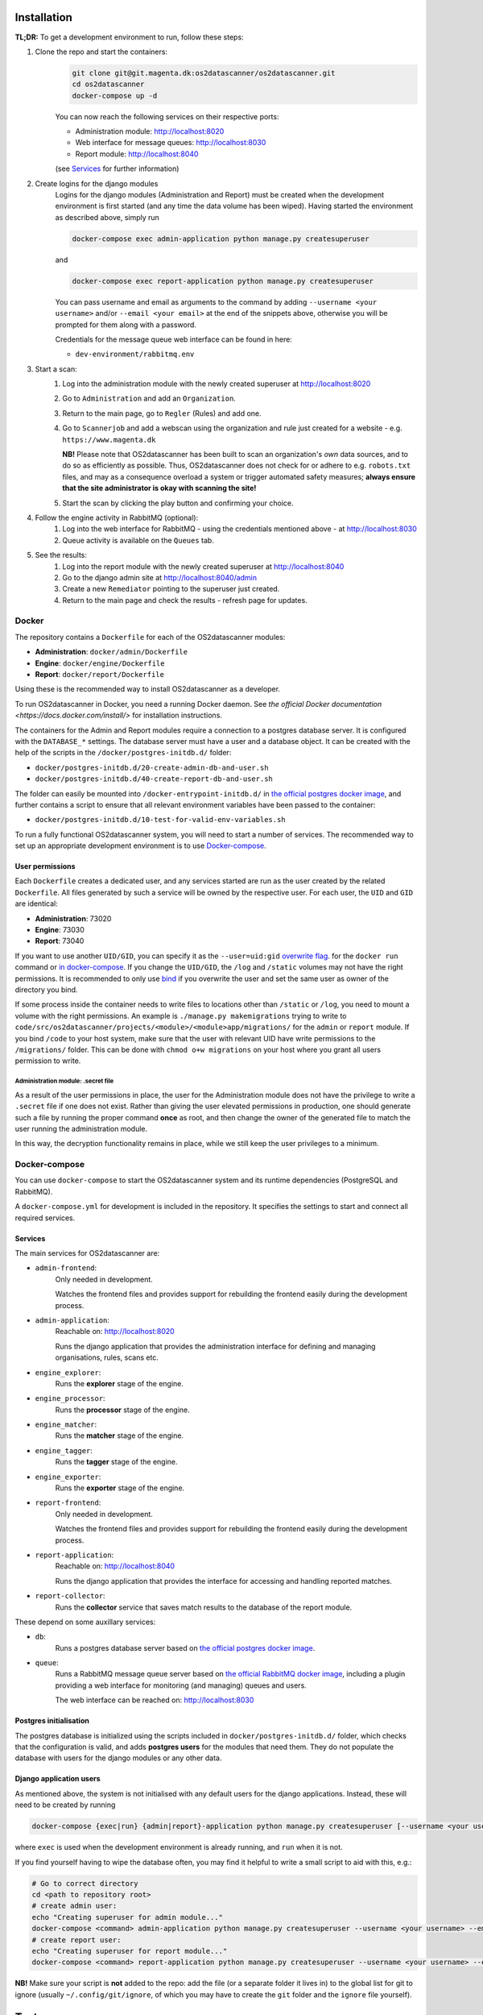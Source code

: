 Installation
============

**TL;DR:**
To get a development environment to run, follow these steps:

#. Clone the repo and start the containers:
    .. code-block:: bash

        git clone git@git.magenta.dk:os2datascanner/os2datascanner.git
        cd os2datascanner
        docker-compose up -d

    You can now reach the following services on their respective ports:

    - Administration module: http://localhost:8020
    - Web interface for message queues: http://localhost:8030
    - Report module: http://localhost:8040

    (see `Services`_ for further information)

#. Create logins for the django modules
    Logins for the django modules (Administration and Report) must be created when
    the development environment is first started (and any time the data volume has
    been wiped).
    Having started the environment as described above, simply run

    .. code-block:: bash

        docker-compose exec admin-application python manage.py createsuperuser

    and

    .. code-block:: bash

        docker-compose exec report-application python manage.py createsuperuser

    You can pass username and email as arguments to the command by adding
    ``--username <your username>`` and/or  ``--email <your email>`` at the
    end of the snippets above, otherwise you will be prompted for them along with a
    password.

    Credentials for the message queue web interface can be found in here:

    - ``dev-environment/rabbitmq.env``

#. Start a scan:
    #. Log into the administration module with the newly created superuser at
       http://localhost:8020
    #. Go to ``Administration`` and add an ``Organization``.
    #. Return to the main page, go to ``Regler`` (Rules) and add one.
    #. Go to ``Scannerjob`` and add a webscan using the organization and rule
       just created for a website - e.g. ``https://www.magenta.dk``

       **NB!** Please note that OS2datascanner has been built to scan an
       organization's *own* data sources, and to do so as efficiently as
       possible. Thus, OS2datascanner does not check for or adhere to e.g.
       ``robots.txt`` files, and may as a consequence overload a system or
       trigger automated safety measures; **always ensure that the site
       administrator is okay with scanning the site!**
    #. Start the scan by clicking the play button and confirming your choice.

#. Follow the engine activity in RabbitMQ (optional):
    #. Log into the web interface for RabbitMQ - using the credentials
       mentioned above - at
       http://localhost:8030
    #. Queue activity is available on the ``Queues`` tab.

#. See the results:
    #. Log into the report module with the newly created superuser at
       http://localhost:8040
    #. Go to the django admin site at
       http://localhost:8040/admin
    #. Create a new ``Remediator`` pointing to the superuser just created.
    #. Return to the main page and check the results - refresh page for updates.

Docker
------

The repository contains a ``Dockerfile`` for each of the OS2datascanner
modules:

- **Administration**: ``docker/admin/Dockerfile``
- **Engine**: ``docker/engine/Dockerfile``
- **Report**: ``docker/report/Dockerfile``

Using these is the recommended way to
install OS2datascanner as a developer.

.. TODO: adjust section when the set-up has matured.
    `as a developer` -> `both as a developer and in production.

    All releases are pushed to Docker Hub at <link to our registry> under the
    ``latest`` tag.

To run OS2datascanner in Docker, you need a running Docker daemon. See
`the official Docker documentation <https://docs.docker.com/install/>` for
installation instructions.

The containers for the Admin and Report modules require a connection to a
postgres database server. It is configured with the ``DATABASE_*`` settings.
The database server must have a user and a database object. It can be created
with the help of the scripts in the ``/docker/postgres-initdb.d/`` folder:

- ``docker/postgres-initdb.d/20-create-admin-db-and-user.sh``
- ``docker/postgres-initdb.d/40-create-report-db-and-user.sh``

The folder can easily be mounted into ``/docker-entrypoint-initdb.d/`` in
`the official postgres docker image <https://hub.docker.com/_/postgres>`_, and
further contains a script to ensure that all relevant environment variables
have been passed to the container:

- ``docker/postgres-initdb.d/10-test-for-valid-env-variables.sh``

To run a fully functional OS2datascanner system, you will need to start a number
of services. The recommended way to set up an appropriate development environment
is to use `Docker-compose`_.

.. TODO: fill in section on starting each service when the set-up has matured.

..
    Static files
    ^^^^^^^^^^^^

..
    Logs
    ^^^^

User permissions
^^^^^^^^^^^^^^^^

Each ``Dockerfile`` creates a dedicated user, and any services started are run
as the user created by the related ``Dockerfile``. All files generated by such
a service will be owned by the respective user. For each user, the ``UID`` and
``GID`` are identical:

- **Administration**: 73020
- **Engine**: 73030
- **Report**: 73040

If you want to use another ``UID/GID``, you can specify it as the
``--user=uid:gid``
`overwrite flag <https://docs.docker.com/engine/reference/run/#user>`_. for the
``docker run`` command or
`in docker-compose <https://docs.docker.com/compose/compose-file/#domainname-hostname-ipc-mac_address-privileged-read_only-shm_size-stdin_open-tty-user-working_dir>`_.
If you change the ``UID/GID``, the ``/log`` and ``/static`` volumes may not
have the right permissions. It is recommended to only use
`bind <https://docs.docker.com/storage/bind-mounts/>`_ if you overwrite the
user and set the same user as owner of the directory you bind.

If some process inside the container needs to write files to locations other
than ``/static`` or ``/log``, you need to mount a volume with the right
permissions. An example is ``./manage.py makemigrations`` trying to write to
``code/src/os2datascanner/projects/<module>/<module>app/migrations/`` for the
``admin`` or ``report`` module.
If you bind ``/code`` to your host system, make sure that the user with relevant
UID have write permissions to the ``/migrations/`` folder.
This can be done with ``chmod o+w migrations`` on your host where you grant all
users permission to write.

Administration module: .secret file
***********************************

As a result of the user permissions in place, the user for the Administration
module does not have the privilege to write a ``.secret`` file if one does not
exist. Rather than giving the user elevated permissions in production, one
should generate such a file by running the proper command **once** as root, and
then change the owner of the generated file to match the user running the
administration module.

In this way, the decryption functionality remains in place, while we still keep
the user privileges to a minimum.

..
    Test
    ^^^^

Docker-compose
--------------

You can use ``docker-compose`` to start the OS2datascanner system and its runtime
dependencies (PostgreSQL and RabbitMQ).

A ``docker-compose.yml`` for development is included in the repository. It
specifies the settings to start and connect all required services.

Services
^^^^^^^^

The main services for OS2datascanner are:

- ``admin-frontend``:
    Only needed in development.

    Watches the frontend files and provides support for rebuilding the frontend
    easily during the development process.
- ``admin-application``:
    Reachable on: http://localhost:8020

    Runs the django application that provides the administration interface for
    defining and managing organisations, rules, scans etc.
- ``engine_explorer``:
    Runs the **explorer** stage of the engine.
- ``engine_processor``:
    Runs the **processor** stage of the engine.
- ``engine_matcher``:
    Runs the **matcher** stage of the engine.
- ``engine_tagger``:
    Runs the **tagger** stage of the engine.
- ``engine_exporter``:
    Runs the **exporter** stage of the engine.
- ``report-frontend``:
    Only needed in development.

    Watches the frontend files and provides support for rebuilding the frontend
    easily during the development process.
- ``report-application``:
    Reachable on: http://localhost:8040

    Runs the django application that provides the interface for accessing and
    handling reported matches.
- ``report-collector``:
    Runs the **collector** service that saves match results to the database of
    the report module.

These depend on some auxillary services:

- ``db``:
    Runs a postgres database server based on
    `the official postgres docker image`_.
- ``queue``:
    Runs a RabbitMQ message queue server based on
    `the official RabbitMQ docker image`_, including a plugin providing a web
    interface for monitoring (and managing) queues and users.

    The web interface can be reached on: http://localhost:8030

.. _`the official postgres docker image`: https://hub.docker.com/_/postgres
.. _`the official RabbitMQ docker image`: https://hub.docker.com/_/rabbitmq/

Postgres initialisation
^^^^^^^^^^^^^^^^^^^^^^^

The postgres database is initialized using the scripts included in
``docker/postgres-initdb.d/`` folder, which checks that the configuration is
valid, and adds **postgres users** for the modules that need them.
They do not populate the database with users for the django modules or any
other data.

Django application users
^^^^^^^^^^^^^^^^^^^^^^^^

As mentioned above, the system is not initialised with any default users for
the django applications. Instead, these will need to be created by running

.. code-block:: bash

    docker-compose {exec|run} {admin|report}-application python manage.py createsuperuser [--username <your username>] [--email <your email>]

where ``exec`` is used when the development environment is already running, and
``run`` when it is not.

If you find yourself having to wipe the database often, you may find it helpful
to write a small script to aid with this, e.g.:

.. code-block:: bash

    # Go to correct directory
    cd <path to repository root>
    # create admin user:
    echo "Creating superuser for admin module..."
    docker-compose <command> admin-application python manage.py createsuperuser --username <your username> --email <your email>
    # create report user:
    echo "Creating superuser for report module..."
    docker-compose <command> report-application python manage.py createsuperuser --username <your username> --email <your email>

**NB!** Make sure your script is **not** added to the repo: add the file (or a
separate folder it lives in) to the global list for git to ignore (usually
``~/.config/git/ignore``, of which you may have to create the ``git`` folder
and the ``ignore`` file yourself).

Tests
=====

Each module has its own test-suite. These are run automatically as part of the
CI pipeline, which also produces a code coverage report for each test-suite.

During development, the test can be run using the relevant Docker image for
each module. As some of the tests are integration tests that require auxiliary
services - such as access to a database and/or message queue - we recommend
using the development docker-compose set-up to run the tests, as this takes care
of the required settings and bindings.

To run the test-suites using docker-compose:

.. code-block:: bash

    docker-compose run admin-application python -m django test os2datascanner.projects.admin.tests
    docker-compose run engine_explorer python -m unittest discover -s /code/src/os2datascanner/engine2/tests
    docker-compose run report-application python -m django test os2datascanner.projects.report.tests

Please note that the engine tests can be run using any of the five pipeline
services as the basis, but a specific one is provided above for easy reference.

.. TODO: Add section on running the test suite when scripts for the
    proper permissions in postgres has been added. Possibly add a script for
    running the tests, compiling the report, and exposing/binding it to the
    host.

Shell access
============

To access a shell on any container based on the OS2datascanner module images,
run

.. code-block:: bash

    docker-compose {exec|run} <container name> bash

Documentation
=============

The documentation can be found at the `OS2datascanner pages on Read the Docs`_

.. _`OS2datascanner pages on Read the Docs`: https://os2datascanner.readthedocs.io/en/latest

.. TODO: add section on how to build locally and how to access the artifact
    generated by the pipeline, when this has been setup in the new GitLab CI

Code standards
==============

The coding standards below should be followed by all new and edited code for
the project. Linting checks are applied, but currently allowed to fail;
introducing a hard requirement would mean having to fill the version control
history with commits only related to style, which is considered undesirable.

.. TODO: add section on shellcheck and Hadolint, when the new CI pipeline is up

Licensing
=========

The OS2datascanner was programmed by Magenta ApS (https://magenta.dk)
for OS2 - Offentligt digitaliseringsfællesskab, https://os2.eu.

Copyright (c) 2014-2020, OS2 - Offentligt digitaliseringsfællesskab.

The OS2datascanner is free software; you may use, study, modify and
distribute it under the terms of version 2.0 of the Mozilla Public
License. See the LICENSE file for details. If a copy of the MPL was not
distributed with this file, You can obtain one at
http://mozilla.org/MPL/2.0/.

All source code in this and the underlying directories is subject to
the terms of the Mozilla Public License, v. 2.0. 
